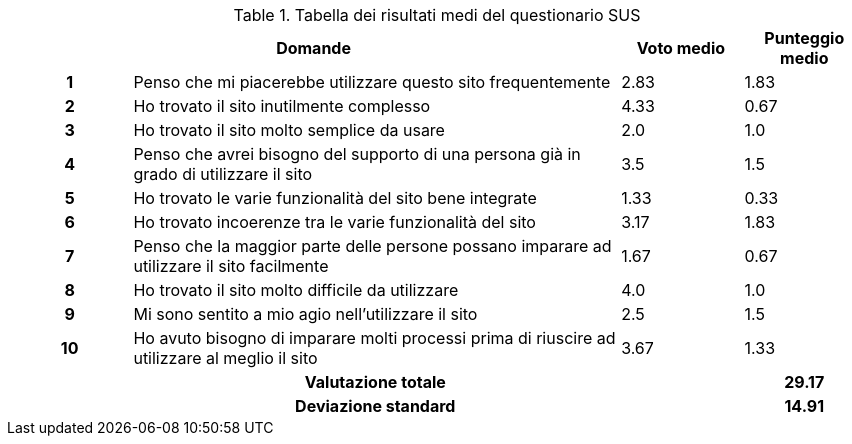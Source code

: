 .Tabella dei risultati medi del questionario SUS
[[tab-sus-complessiva]]
[cols="^.^1h,<.^4,^.^1,^.^1"]
|===
2+h|Domande ^h|Voto medio ^h|Punteggio medio
|1|Penso che mi piacerebbe utilizzare questo sito frequentemente|2.83|1.83
|2|Ho trovato il sito inutilmente complesso|4.33|0.67
|3|Ho trovato il sito molto semplice da usare|2.0|1.0
|4|Penso che avrei bisogno del supporto di una persona già in grado di utilizzare il sito|3.5|1.5
|5|Ho trovato le varie funzionalità del sito bene integrate|1.33|0.33
|6|Ho trovato incoerenze tra le varie funzionalità del sito|3.17|1.83
|7|Penso che la maggior parte delle persone possano imparare ad utilizzare il sito facilmente|1.67|0.67
|8|Ho trovato il sito molto difficile da utilizzare|4.0|1.0
|9|Mi sono sentito a mio agio nell'utilizzare il sito|2.5|1.5
|10|Ho avuto bisogno di imparare molti processi prima di riuscire ad utilizzare al meglio il sito|3.67|1.33
3+h|Valutazione totale ^.^h|29.17
3+h|Deviazione standard ^.^h|14.91
|===
